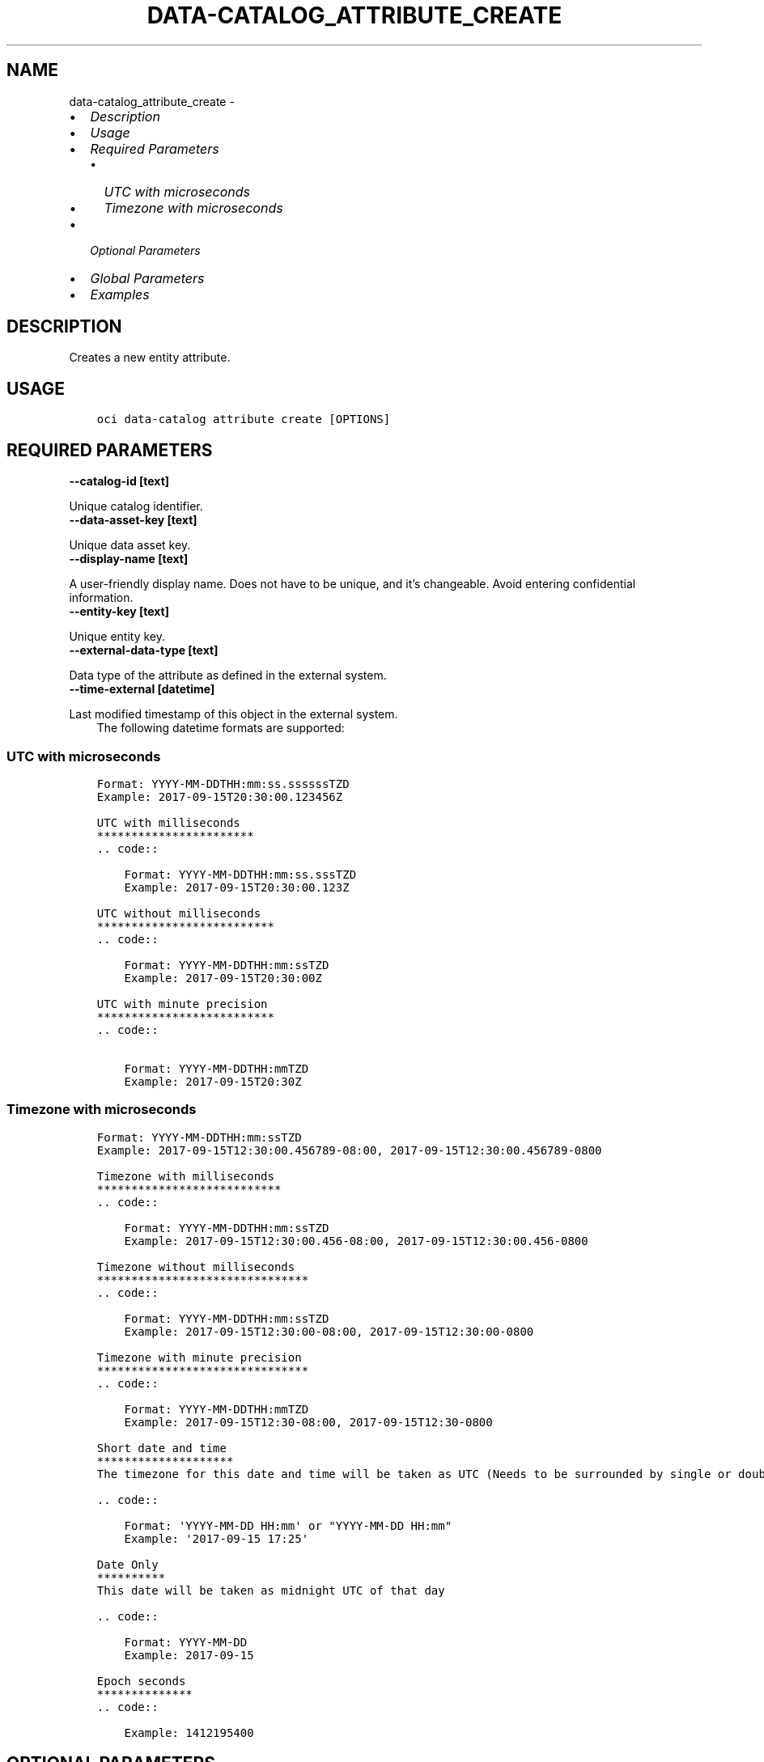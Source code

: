 .\" Man page generated from reStructuredText.
.
.TH "DATA-CATALOG_ATTRIBUTE_CREATE" "1" "Dec 06, 2021" "3.3.3" "OCI CLI Command Reference"
.SH NAME
data-catalog_attribute_create \- 
.
.nr rst2man-indent-level 0
.
.de1 rstReportMargin
\\$1 \\n[an-margin]
level \\n[rst2man-indent-level]
level margin: \\n[rst2man-indent\\n[rst2man-indent-level]]
-
\\n[rst2man-indent0]
\\n[rst2man-indent1]
\\n[rst2man-indent2]
..
.de1 INDENT
.\" .rstReportMargin pre:
. RS \\$1
. nr rst2man-indent\\n[rst2man-indent-level] \\n[an-margin]
. nr rst2man-indent-level +1
.\" .rstReportMargin post:
..
.de UNINDENT
. RE
.\" indent \\n[an-margin]
.\" old: \\n[rst2man-indent\\n[rst2man-indent-level]]
.nr rst2man-indent-level -1
.\" new: \\n[rst2man-indent\\n[rst2man-indent-level]]
.in \\n[rst2man-indent\\n[rst2man-indent-level]]u
..
.INDENT 0.0
.IP \(bu 2
\fI\%Description\fP
.IP \(bu 2
\fI\%Usage\fP
.IP \(bu 2
\fI\%Required Parameters\fP
.INDENT 2.0
.IP \(bu 2
\fI\%UTC with microseconds\fP
.IP \(bu 2
\fI\%Timezone with microseconds\fP
.UNINDENT
.IP \(bu 2
\fI\%Optional Parameters\fP
.IP \(bu 2
\fI\%Global Parameters\fP
.IP \(bu 2
\fI\%Examples\fP
.UNINDENT
.SH DESCRIPTION
.sp
Creates a new entity attribute.
.SH USAGE
.INDENT 0.0
.INDENT 3.5
.sp
.nf
.ft C
oci data\-catalog attribute create [OPTIONS]
.ft P
.fi
.UNINDENT
.UNINDENT
.SH REQUIRED PARAMETERS
.INDENT 0.0
.TP
.B \-\-catalog\-id [text]
.UNINDENT
.sp
Unique catalog identifier.
.INDENT 0.0
.TP
.B \-\-data\-asset\-key [text]
.UNINDENT
.sp
Unique data asset key.
.INDENT 0.0
.TP
.B \-\-display\-name [text]
.UNINDENT
.sp
A user\-friendly display name. Does not have to be unique, and it’s changeable. Avoid entering confidential information.
.INDENT 0.0
.TP
.B \-\-entity\-key [text]
.UNINDENT
.sp
Unique entity key.
.INDENT 0.0
.TP
.B \-\-external\-data\-type [text]
.UNINDENT
.sp
Data type of the attribute as defined in the external system.
.INDENT 0.0
.TP
.B \-\-time\-external [datetime]
.UNINDENT
.sp
Last modified timestamp of this object in the external system.
.INDENT 0.0
.INDENT 3.5
The following datetime formats are supported:
.UNINDENT
.UNINDENT
.SS UTC with microseconds
.INDENT 0.0
.INDENT 3.5
.sp
.nf
.ft C
Format: YYYY\-MM\-DDTHH:mm:ss.ssssssTZD
Example: 2017\-09\-15T20:30:00.123456Z

UTC with milliseconds
***********************
\&.. code::

    Format: YYYY\-MM\-DDTHH:mm:ss.sssTZD
    Example: 2017\-09\-15T20:30:00.123Z

UTC without milliseconds
**************************
\&.. code::

    Format: YYYY\-MM\-DDTHH:mm:ssTZD
    Example: 2017\-09\-15T20:30:00Z

UTC with minute precision
**************************
\&.. code::

    Format: YYYY\-MM\-DDTHH:mmTZD
    Example: 2017\-09\-15T20:30Z
.ft P
.fi
.UNINDENT
.UNINDENT
.SS Timezone with microseconds
.INDENT 0.0
.INDENT 3.5
.sp
.nf
.ft C
Format: YYYY\-MM\-DDTHH:mm:ssTZD
Example: 2017\-09\-15T12:30:00.456789\-08:00, 2017\-09\-15T12:30:00.456789\-0800

Timezone with milliseconds
***************************
\&.. code::

    Format: YYYY\-MM\-DDTHH:mm:ssTZD
    Example: 2017\-09\-15T12:30:00.456\-08:00, 2017\-09\-15T12:30:00.456\-0800

Timezone without milliseconds
*******************************
\&.. code::

    Format: YYYY\-MM\-DDTHH:mm:ssTZD
    Example: 2017\-09\-15T12:30:00\-08:00, 2017\-09\-15T12:30:00\-0800

Timezone with minute precision
*******************************
\&.. code::

    Format: YYYY\-MM\-DDTHH:mmTZD
    Example: 2017\-09\-15T12:30\-08:00, 2017\-09\-15T12:30\-0800

Short date and time
********************
The timezone for this date and time will be taken as UTC (Needs to be surrounded by single or double quotes)

\&.. code::

    Format: \(aqYYYY\-MM\-DD HH:mm\(aq or "YYYY\-MM\-DD HH:mm"
    Example: \(aq2017\-09\-15 17:25\(aq

Date Only
**********
This date will be taken as midnight UTC of that day

\&.. code::

    Format: YYYY\-MM\-DD
    Example: 2017\-09\-15

Epoch seconds
**************
\&.. code::

    Example: 1412195400
.ft P
.fi
.UNINDENT
.UNINDENT
.SH OPTIONAL PARAMETERS
.INDENT 0.0
.TP
.B \-\-business\-name [text]
.UNINDENT
.sp
Optional user friendly business name of the attribute. If set, this supplements the harvested display name of the object.
.INDENT 0.0
.TP
.B \-\-custom\-property\-members [complex type]
.UNINDENT
.sp
The list of customized properties along with the values for this object
.sp
This option is a JSON list with items of type CustomPropertySetUsage.  For documentation on CustomPropertySetUsage please see our API reference: \fI\%https://docs.cloud.oracle.com/api/#/en/datacatalog/20190325/datatypes/CustomPropertySetUsage\fP\&.
This is a complex type whose value must be valid JSON. The value can be provided as a string on the command line or passed in as a file using
the \fI\%file://path/to/file\fP syntax.
.sp
The \fB\-\-generate\-param\-json\-input\fP option can be used to generate an example of the JSON which must be provided. We recommend storing this example
in a file, modifying it as needed and then passing it back in via the \fI\%file://\fP syntax.
.INDENT 0.0
.TP
.B \-\-description [text]
.UNINDENT
.sp
Detailed description of the attribute.
.INDENT 0.0
.TP
.B \-\-external\-datatype\-entity\-key [text]
.UNINDENT
.sp
External entity key that represents the datatype of this attribute , applicable if this attribute is a complex type.
.INDENT 0.0
.TP
.B \-\-external\-parent\-attribute\-key [text]
.UNINDENT
.sp
External attribute key that represents the parent attribute  of this attribute , applicable if the parent attribute is of complex type.
.INDENT 0.0
.TP
.B \-\-from\-json [text]
.UNINDENT
.sp
Provide input to this command as a JSON document from a file using the \fI\%file://path\-to/file\fP syntax.
.sp
The \fB\-\-generate\-full\-command\-json\-input\fP option can be used to generate a sample json file to be used with this command option. The key names are pre\-populated and match the command option names (converted to camelCase format, e.g. compartment\-id –> compartmentId), while the values of the keys need to be populated by the user before using the sample file as an input to this command. For any command option that accepts multiple values, the value of the key can be a JSON array.
.sp
Options can still be provided on the command line. If an option exists in both the JSON document and the command line then the command line specified value will be used.
.sp
For examples on usage of this option, please see our “using CLI with advanced JSON options” link: \fI\%https://docs.cloud.oracle.com/iaas/Content/API/SDKDocs/cliusing.htm#AdvancedJSONOptions\fP
.INDENT 0.0
.TP
.B \-\-is\-incremental\-data [boolean]
.UNINDENT
.sp
Property that identifies if this attribute can be used as a watermark to extract incremental data.
.INDENT 0.0
.TP
.B \-\-is\-nullable [boolean]
.UNINDENT
.sp
Property that identifies if this attribute can be assigned null values.
.INDENT 0.0
.TP
.B \-\-length [integer]
.UNINDENT
.sp
Max allowed length of the attribute value.
.INDENT 0.0
.TP
.B \-\-max\-collection\-count [integer]
.UNINDENT
.sp
The maximum count for the number of instances of a given type stored in this collection type attribute,applicable if this attribute is a complex type. For type specifications in systems that specify only “capacity” without upper or lower bound , this property can also be used to just mean “capacity”. Some examples are Varray size in Oracle , Occurs Clause in Cobol , capacity in XmlSchemaObjectCollection , maxOccurs in  Xml , maxItems in Json
.INDENT 0.0
.TP
.B \-\-max\-wait\-seconds [integer]
.UNINDENT
.sp
The maximum time to wait for the resource to reach the lifecycle state defined by \fB\-\-wait\-for\-state\fP\&. Defaults to 1200 seconds.
.INDENT 0.0
.TP
.B \-\-min\-collection\-count [integer]
.UNINDENT
.sp
The minimum count for the number of instances of a given type stored in this collection type attribute,applicable if this attribute is a complex type.
.INDENT 0.0
.TP
.B \-\-position [integer]
.UNINDENT
.sp
Position of the attribute in the record definition.
.INDENT 0.0
.TP
.B \-\-precision [integer]
.UNINDENT
.sp
Precision of the attribute value usually applies to float data type.
.INDENT 0.0
.TP
.B \-\-properties [complex type]
.UNINDENT
.sp
A map of maps that contains the properties which are specific to the attribute type. Each attribute type definition defines it’s set of required and optional properties. The map keys are category names and the values are maps of property name to property value. Every property is contained inside of a category. Most attributes have required properties within the “default” category. To determine the set of required and optional properties for an attribute type, a query can be done on ‘/types?type=attribute’ that returns a collection of all attribute types. The appropriate attribute type, which will include definitions of all of it’s properties, can be identified from this collection. Example: \fI{“properties”: { “default”: { “key1”: “value1”}}}\fP
This is a complex type whose value must be valid JSON. The value can be provided as a string on the command line or passed in as a file using
the \fI\%file://path/to/file\fP syntax.
.sp
The \fB\-\-generate\-param\-json\-input\fP option can be used to generate an example of the JSON which must be provided. We recommend storing this example
in a file, modifying it as needed and then passing it back in via the \fI\%file://\fP syntax.
.INDENT 0.0
.TP
.B \-\-scale [integer]
.UNINDENT
.sp
Scale of the attribute value usually applies to float data type.
.INDENT 0.0
.TP
.B \-\-wait\-for\-state [text]
.UNINDENT
.sp
This operation creates, modifies or deletes a resource that has a defined lifecycle state. Specify this option to perform the action and then wait until the resource reaches a given lifecycle state. Multiple states can be specified, returning on the first state. For example, \fB\-\-wait\-for\-state\fP SUCCEEDED \fB\-\-wait\-for\-state\fP FAILED would return on whichever lifecycle state is reached first. If timeout is reached, a return code of 2 is returned. For any other error, a return code of 1 is returned.
.sp
Accepted values are:
.INDENT 0.0
.INDENT 3.5
.sp
.nf
.ft C
ACTIVE, CREATING, DELETED, DELETING, FAILED, INACTIVE, MOVING, UPDATING
.ft P
.fi
.UNINDENT
.UNINDENT
.INDENT 0.0
.TP
.B \-\-wait\-interval\-seconds [integer]
.UNINDENT
.sp
Check every \fB\-\-wait\-interval\-seconds\fP to see whether the resource to see if it has reached the lifecycle state defined by \fB\-\-wait\-for\-state\fP\&. Defaults to 30 seconds.
.SH GLOBAL PARAMETERS
.sp
Use \fBoci \-\-help\fP for help on global parameters.
.sp
\fB\-\-auth\-purpose\fP, \fB\-\-auth\fP, \fB\-\-cert\-bundle\fP, \fB\-\-cli\-rc\-file\fP, \fB\-\-config\-file\fP, \fB\-\-debug\fP, \fB\-\-defaults\-file\fP, \fB\-\-endpoint\fP, \fB\-\-generate\-full\-command\-json\-input\fP, \fB\-\-generate\-param\-json\-input\fP, \fB\-\-help\fP, \fB\-\-latest\-version\fP, \fB\-\-max\-retries\fP, \fB\-\-no\-retry\fP, \fB\-\-opc\-client\-request\-id\fP, \fB\-\-opc\-request\-id\fP, \fB\-\-output\fP, \fB\-\-profile\fP, \fB\-\-query\fP, \fB\-\-raw\-output\fP, \fB\-\-region\fP, \fB\-\-release\-info\fP, \fB\-\-request\-id\fP, \fB\-\-version\fP, \fB\-?\fP, \fB\-d\fP, \fB\-h\fP, \fB\-v\fP
.SH EXAMPLES
.sp
Copy the following CLI commands into a file named example.sh. Run the command by typing “bash example.sh” and replacing the example parameters with your own.
.sp
Please note this sample will only work in the POSIX\-compliant bash\-like shell. You need to set up \fI\%the OCI configuration\fP <\fBhttps://docs.oracle.com/en-us/iaas/Content/API/SDKDocs/cliinstall.htm#configfile\fP> and \fI\%appropriate security policies\fP <\fBhttps://docs.oracle.com/en-us/iaas/Content/Identity/Concepts/policygetstarted.htm\fP> before trying the examples.
.INDENT 0.0
.INDENT 3.5
.sp
.nf
.ft C
    export compartment_id=<substitute\-value\-of\-compartment_id> # https://docs.cloud.oracle.com/en\-us/iaas/tools/oci\-cli/latest/oci_cli_docs/cmdref/data\-catalog/catalog/create.html#cmdoption\-compartment\-id
    export data_asset_key=<substitute\-value\-of\-data_asset_key> # https://docs.cloud.oracle.com/en\-us/iaas/tools/oci\-cli/latest/oci_cli_docs/cmdref/data\-catalog/attribute/create.html#cmdoption\-data\-asset\-key
    export display_name=<substitute\-value\-of\-display_name> # https://docs.cloud.oracle.com/en\-us/iaas/tools/oci\-cli/latest/oci_cli_docs/cmdref/data\-catalog/attribute/create.html#cmdoption\-display\-name
    export entity_key=<substitute\-value\-of\-entity_key> # https://docs.cloud.oracle.com/en\-us/iaas/tools/oci\-cli/latest/oci_cli_docs/cmdref/data\-catalog/attribute/create.html#cmdoption\-entity\-key
    export external_data_type=<substitute\-value\-of\-external_data_type> # https://docs.cloud.oracle.com/en\-us/iaas/tools/oci\-cli/latest/oci_cli_docs/cmdref/data\-catalog/attribute/create.html#cmdoption\-external\-data\-type
    export time_external=<substitute\-value\-of\-time_external> # https://docs.cloud.oracle.com/en\-us/iaas/tools/oci\-cli/latest/oci_cli_docs/cmdref/data\-catalog/attribute/create.html#cmdoption\-time\-external

    catalog_id=$(oci data\-catalog catalog create \-\-compartment\-id $compartment_id \-\-query data.id \-\-raw\-output)

    oci data\-catalog attribute create \-\-catalog\-id $catalog_id \-\-data\-asset\-key $data_asset_key \-\-display\-name $display_name \-\-entity\-key $entity_key \-\-external\-data\-type $external_data_type \-\-time\-external $time_external
.ft P
.fi
.UNINDENT
.UNINDENT
.SH AUTHOR
Oracle
.SH COPYRIGHT
2016, 2021, Oracle
.\" Generated by docutils manpage writer.
.

